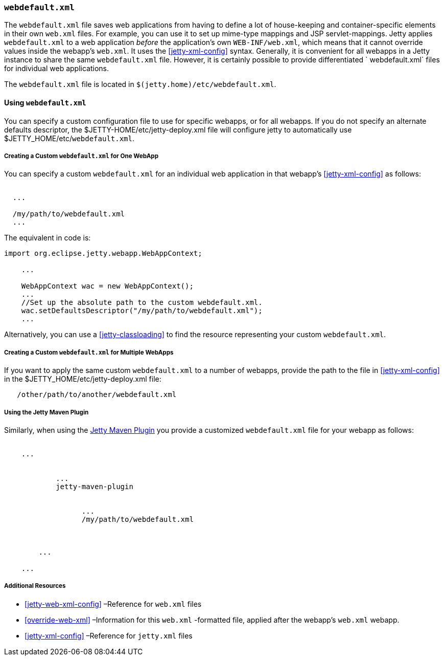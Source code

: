 //
//  ========================================================================
//  Copyright (c) 1995-2018 Mort Bay Consulting Pty. Ltd.
//  ========================================================================
//  All rights reserved. This program and the accompanying materials
//  are made available under the terms of the Eclipse Public License v1.0
//  and Apache License v2.0 which accompanies this distribution.
//
//      The Eclipse Public License is available at
//      http://www.eclipse.org/legal/epl-v10.html
//
//      The Apache License v2.0 is available at
//      http://www.opensource.org/licenses/apache2.0.php
//
//  You may elect to redistribute this code under either of these licenses.
//  ========================================================================
//

[[webdefault-xml]]
=== `webdefault.xml`

The `webdefault.xml` file saves web applications from having to define a lot of house-keeping and container-specific elements in their own `web.xml` files.
For example, you can use it to set up mime-type mappings and JSP servlet-mappings.
Jetty applies `webdefault.xml` to a web application _before_ the application's own `WEB-INF/web.xml`, which means that it cannot override values inside the webapp's `web.xml`.
It uses the xref:jetty-xml-config[] syntax.
Generally, it is convenient for all webapps in a Jetty instance to share the same `webdefault.xml` file.
However, it is certainly possible to provide differentiated ` webdefault.xml` files for individual web applications.

The `webdefault.xml` file is located in `$(jetty.home)/etc/webdefault.xml`.

[[using-webdefault-xml]]
==== Using `webdefault.xml`

You can specify a custom configuration file to use for specific webapps, or for all webapps. If you do not specify an alternate defaults descriptor, the $JETTY-HOME/etc/jetty-deploy.xml file will configure jetty to automatically use $JETTY_HOME/etc/`webdefault.xml`.

[[creating-custom-webdefault-xml-one-webapp]]
===== Creating a Custom `webdefault.xml` for One WebApp

You can specify a custom `webdefault.xml` for an individual web application in that webapp's xref:jetty-xml-config[] as follows:

[source, xml, subs="{sub-order}"]
----

<Configure class="org.eclipse.jetty.webapp.WebAppContext">
  ...
  <!-- Set up the absolute path to the custom webdefault.xml -->
  <Set name="defaultsDescriptor">/my/path/to/webdefault.xml</Set>
  ...
</Configure>


----

The equivalent in code is:

[source, java, subs="{sub-order}"]
----

import org.eclipse.jetty.webapp.WebAppContext;

    ...

    WebAppContext wac = new WebAppContext();
    ...
    //Set up the absolute path to the custom webdefault.xml.
    wac.setDefaultsDescriptor("/my/path/to/webdefault.xml");
    ...


----

Alternatively, you can use a xref:jetty-classloading[] to find the resource representing your custom `webdefault.xml`.

[[creating-custom-webdefault-xml-multiple-webapps]]
===== Creating a Custom `webdefault.xml` for Multiple WebApps

If you want to apply the same custom `webdefault.xml` to a number of webapps, provide the path to the file in xref:jetty-xml-config[] in the $JETTY_HOME/etc/jetty-deploy.xml file:

[source, xml, subs="{sub-order}"]
----
   <Set name="defaultsDescriptor"><Property name="jetty.home" default="." />/other/path/to/another/webdefault.xml</Set>
----

[[webdefault-xml-using-jetty-maven-plugin]]
===== Using the Jetty Maven Plugin

Similarly, when using the link:#jetty-maven-plugin[Jetty Maven Plugin] you provide a customized `webdefault.xml` file for your webapp as follows:

[source, xml, subs="{sub-order}"]
----

<project>
    ...
    <plugins>
        <plugin>
            ...
            <artifactId>jetty-maven-plugin</artifactId>
            <configuration>
                <webApp>
                  ...
                  <defaultsDescriptor>/my/path/to/webdefault.xml</defaultsDescriptor>
                </webApp>
            </configuration>
        </plugin>
        ...
    </plugins>
    ...
</project>


----

[[webdefault-xml-additional-resources]]
===== Additional Resources

* xref:jetty-web-xml-config[] –Reference for `web.xml` files
* xref:override-web-xml[] –Information for this `web.xml` -formatted file, applied after the webapp's `web.xml` webapp.
* xref:jetty-xml-config[] –Reference for `jetty.xml` files
